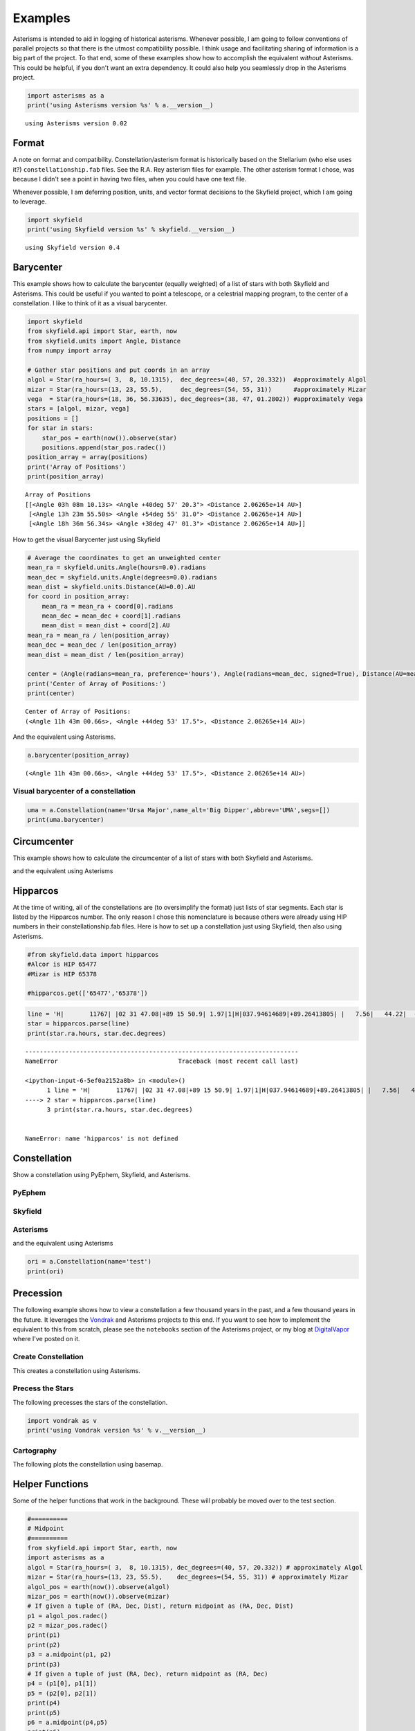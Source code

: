 
Examples
========

Asterisms is intended to aid in logging of historical asterisms.
Whenever possible, I am going to follow conventions of parallel projects
so that there is the utmost compatibility possible. I think usage and
facilitating sharing of information is a big part of the project. To
that end, some of these examples show how to accomplish the equivalent
*without* Asterisms. This could be helpful, if you don't want an extra
dependency. It could also help you seamlessly drop in the Asterisms
project.

.. code:: python

    import asterisms as a
    print('using Asterisms version %s' % a.__version__)

.. parsed-literal::

    using Asterisms version 0.02


Format
------

A note on format and compatibility. Constellation/asterism format is
historically based on the Stellarium (who else uses it?)
``constellationship.fab`` files. See the R.A. Rey asterism files for
example. The other asterism format I chose, was because I didn't see a
point in having two files, when you could have one text file.

Whenever possible, I am deferring position, units, and vector format
decisions to the Skyfield project, which I am going to leverage.

.. code:: python

    import skyfield
    print('using Skyfield version %s' % skyfield.__version__)

.. parsed-literal::

    using Skyfield version 0.4


Barycenter
----------

This example shows how to calculate the barycenter (equally weighted) of
a list of stars with both Skyfield and Asterisms. This could be useful
if you wanted to point a telescope, or a celestrial mapping program, to
the center of a constellation. I like to think of it as a visual
barycenter.

.. code:: python

    import skyfield
    from skyfield.api import Star, earth, now
    from skyfield.units import Angle, Distance
    from numpy import array
    
    # Gather star positions and put coords in an array
    algol = Star(ra_hours=( 3,  8, 10.1315),  dec_degrees=(40, 57, 20.332))  #approximately Algol
    mizar = Star(ra_hours=(13, 23, 55.5),     dec_degrees=(54, 55, 31))      #approximately Mizar
    vega  = Star(ra_hours=(18, 36, 56.33635), dec_degrees=(38, 47, 01.2802)) #approximately Vega
    stars = [algol, mizar, vega]
    positions = []
    for star in stars:
        star_pos = earth(now()).observe(star)
        positions.append(star_pos.radec())
    position_array = array(positions)
    print('Array of Positions')
    print(position_array)

.. parsed-literal::

    Array of Positions
    [[<Angle 03h 08m 10.13s> <Angle +40deg 57' 20.3"> <Distance 2.06265e+14 AU>]
     [<Angle 13h 23m 55.50s> <Angle +54deg 55' 31.0"> <Distance 2.06265e+14 AU>]
     [<Angle 18h 36m 56.34s> <Angle +38deg 47' 01.3"> <Distance 2.06265e+14 AU>]]


How to get the visual Barycenter just using Skyfield

.. code:: python

    # Average the coordinates to get an unweighted center
    mean_ra = skyfield.units.Angle(hours=0.0).radians
    mean_dec = skyfield.units.Angle(degrees=0.0).radians
    mean_dist = skyfield.units.Distance(AU=0.0).AU
    for coord in position_array:
        mean_ra = mean_ra + coord[0].radians
        mean_dec = mean_dec + coord[1].radians
        mean_dist = mean_dist + coord[2].AU
    mean_ra = mean_ra / len(position_array)
    mean_dec = mean_dec / len(position_array)
    mean_dist = mean_dist / len(position_array)
    
    center = (Angle(radians=mean_ra, preference='hours'), Angle(radians=mean_dec, signed=True), Distance(AU=mean_dist))
    print('Center of Array of Positions:')
    print(center)

.. parsed-literal::

    Center of Array of Positions:
    (<Angle 11h 43m 00.66s>, <Angle +44deg 53' 17.5">, <Distance 2.06265e+14 AU>)


And the equivalent using Asterisms.

.. code:: python

    a.barycenter(position_array)



.. parsed-literal::

    (<Angle 11h 43m 00.66s>, <Angle +44deg 53' 17.5">, <Distance 2.06265e+14 AU>)



Visual barycenter of a constellation
~~~~~~~~~~~~~~~~~~~~~~~~~~~~~~~~~~~~

.. code:: python

    uma = a.Constellation(name='Ursa Major',name_alt='Big Dipper',abbrev='UMA',segs=[])
    print(uma.barycenter)
Circumcenter
------------

This example shows how to calculate the circumcenter of a list of stars
with both Skyfield and Asterisms.


and the equivalent using Asterisms


Hipparcos
---------

At the time of writing, all of the constellations are (to oversimplify
the format) just lists of star segments. Each star is listed by the
Hipparcos number. The only reason I chose this nomenclature is because
others were already using HIP numbers in their constellationship.fab
files. Here is how to set up a constellation just using Skyfield, then
also using Asterisms.

.. code:: python

    #from skyfield.data import hipparcos
    #Alcor is HIP 65477
    #Mizar is HIP 65378
    
    #hipparcos.get(['65477','65378'])

.. code:: python

    line = 'H|       11767| |02 31 47.08|+89 15 50.9| 1.97|1|H|037.94614689|+89.26413805| |   7.56|   44.22|  -11.74|  0.39|  0.45|  0.48|  0.47|  0.55|-0.16| 0.05| 0.27|-0.01| 0.08| 0.05| 0.04|-0.12|-0.09|-0.36|  1| 1.22| 11767| 2.756|0.003| 2.067|0.003| | 0.636|0.003|T|0.70|0.00|L| | 2.1077|0.0021|0.014|102| | 2.09| 2.13|   3.97|P|1|A|02319+8915|I| 1| 1| | | |  |   |       |     |     |    |S| |P|  8890|B+88    8 |          |          |0.68|F7:Ib-IIv SB|G\n'
    star = hipparcos.parse(line)
    print(star.ra.hours, star.dec.degrees)

::


    ---------------------------------------------------------------------------
    NameError                                 Traceback (most recent call last)

    <ipython-input-6-5ef0a2152a8b> in <module>()
          1 line = 'H|       11767| |02 31 47.08|+89 15 50.9| 1.97|1|H|037.94614689|+89.26413805| |   7.56|   44.22|  -11.74|  0.39|  0.45|  0.48|  0.47|  0.55|-0.16| 0.05| 0.27|-0.01| 0.08| 0.05| 0.04|-0.12|-0.09|-0.36|  1| 1.22| 11767| 2.756|0.003| 2.067|0.003| | 0.636|0.003|T|0.70|0.00|L| | 2.1077|0.0021|0.014|102| | 2.09| 2.13|   3.97|P|1|A|02319+8915|I| 1| 1| | | |  |   |       |     |     |    |S| |P|  8890|B+88    8 |          |          |0.68|F7:Ib-IIv SB|G\n'
    ----> 2 star = hipparcos.parse(line)
          3 print(star.ra.hours, star.dec.degrees)


    NameError: name 'hipparcos' is not defined


Constellation
-------------

Show a constellation using PyEphem, Skyfield, and Asterisms.

PyEphem
~~~~~~~


Skyfield
~~~~~~~~


Asterisms
~~~~~~~~~

and the equivalent using Asterisms

.. code:: python

    ori = a.Constellation(name='test')
    print(ori)
Precession
----------

The following example shows how to view a constellation a few thousand
years in the past, and a few thousand years in the future. It leverages
the `Vondrak <https://digitalvapor.github.io/vondrak/>`__ and Asterisms
projects to this end. If you want to see how to implement the equivalent
to this from scratch, please see the ``notebooks`` section of the
Asterisms project, or my blog at `DigitalVapor <http://antivapor.net>`__
where I've posted on it.

Create Constellation
~~~~~~~~~~~~~~~~~~~~

This creates a constellation using Asterisms.


Precess the Stars
~~~~~~~~~~~~~~~~~

The following precesses the stars of the constellation.

.. code:: python

    import vondrak as v
    print('using Vondrak version %s' % v.__version__)
Cartography
~~~~~~~~~~~

The following plots the constellation using basemap.


Helper Functions
----------------

Some of the helper functions that work in the background. These will
probably be moved over to the test section.

.. code:: python

    #==========
    # Midpoint
    #==========
    from skyfield.api import Star, earth, now
    import asterisms as a
    algol = Star(ra_hours=( 3,  8, 10.1315), dec_degrees=(40, 57, 20.332)) # approximately Algol
    mizar = Star(ra_hours=(13, 23, 55.5),    dec_degrees=(54, 55, 31)) # approximately Mizar
    algol_pos = earth(now()).observe(algol)
    mizar_pos = earth(now()).observe(mizar)
    # If given a tuple of (RA, Dec, Dist), return midpoint as (RA, Dec, Dist)
    p1 = algol_pos.radec()
    p2 = mizar_pos.radec()
    print(p1)
    print(p2)
    p3 = a.midpoint(p1, p2)
    print(p3)
    # If given a tuple of just (RA, Dec), return midpoint as (RA, Dec)
    p4 = (p1[0], p1[1])
    p5 = (p2[0], p2[1])
    print(p4)
    print(p5)
    p6 = a.midpoint(p4,p5)
    print(p6)

.. parsed-literal::

    (<Angle 03h 08m 10.13s>, <Angle +40deg 57' 20.3">, <Distance 2.06265e+14 AU>)
    (<Angle 13h 23m 55.50s>, <Angle +54deg 55' 31.0">, <Distance 2.06265e+14 AU>)
    (<Angle 08h 16m 02.82s>, <Angle +47deg 56' 25.7">, <Distance 2.06265e+14 AU>)
    (<Angle 03h 08m 10.13s>, <Angle +40deg 57' 20.3">)
    (<Angle 13h 23m 55.50s>, <Angle +54deg 55' 31.0">)
    (<Angle 08h 16m 02.82s>, <Angle +47deg 56' 25.7">)


